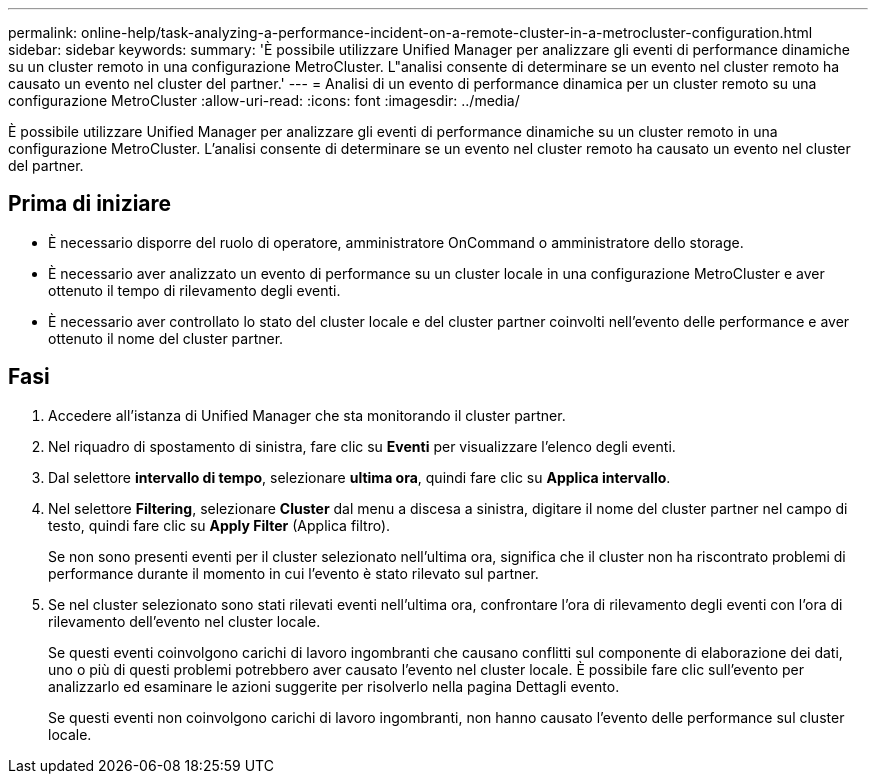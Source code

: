 ---
permalink: online-help/task-analyzing-a-performance-incident-on-a-remote-cluster-in-a-metrocluster-configuration.html 
sidebar: sidebar 
keywords:  
summary: 'È possibile utilizzare Unified Manager per analizzare gli eventi di performance dinamiche su un cluster remoto in una configurazione MetroCluster. L"analisi consente di determinare se un evento nel cluster remoto ha causato un evento nel cluster del partner.' 
---
= Analisi di un evento di performance dinamica per un cluster remoto su una configurazione MetroCluster
:allow-uri-read: 
:icons: font
:imagesdir: ../media/


[role="lead"]
È possibile utilizzare Unified Manager per analizzare gli eventi di performance dinamiche su un cluster remoto in una configurazione MetroCluster. L'analisi consente di determinare se un evento nel cluster remoto ha causato un evento nel cluster del partner.



== Prima di iniziare

* È necessario disporre del ruolo di operatore, amministratore OnCommand o amministratore dello storage.
* È necessario aver analizzato un evento di performance su un cluster locale in una configurazione MetroCluster e aver ottenuto il tempo di rilevamento degli eventi.
* È necessario aver controllato lo stato del cluster locale e del cluster partner coinvolti nell'evento delle performance e aver ottenuto il nome del cluster partner.




== Fasi

. Accedere all'istanza di Unified Manager che sta monitorando il cluster partner.
. Nel riquadro di spostamento di sinistra, fare clic su *Eventi* per visualizzare l'elenco degli eventi.
. Dal selettore *intervallo di tempo*, selezionare *ultima ora*, quindi fare clic su *Applica intervallo*.
. Nel selettore *Filtering*, selezionare *Cluster* dal menu a discesa a sinistra, digitare il nome del cluster partner nel campo di testo, quindi fare clic su *Apply Filter* (Applica filtro).
+
Se non sono presenti eventi per il cluster selezionato nell'ultima ora, significa che il cluster non ha riscontrato problemi di performance durante il momento in cui l'evento è stato rilevato sul partner.

. Se nel cluster selezionato sono stati rilevati eventi nell'ultima ora, confrontare l'ora di rilevamento degli eventi con l'ora di rilevamento dell'evento nel cluster locale.
+
Se questi eventi coinvolgono carichi di lavoro ingombranti che causano conflitti sul componente di elaborazione dei dati, uno o più di questi problemi potrebbero aver causato l'evento nel cluster locale. È possibile fare clic sull'evento per analizzarlo ed esaminare le azioni suggerite per risolverlo nella pagina Dettagli evento.

+
Se questi eventi non coinvolgono carichi di lavoro ingombranti, non hanno causato l'evento delle performance sul cluster locale.



